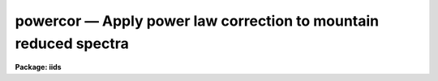 powercor — Apply power law correction to mountain reduced spectra
=================================================================

**Package: iids**

.. raw:: html

  <BODY>
  <TABLE WIDTH="100%" BORDER=0><TR>
  <TD ALIGN=LEFT><FONT SIZE=4>
  <B>powercor (Oct86)</B></FONT></TD>
  <TD ALIGN=CENTER><FONT SIZE=4>
  <B>noao.imred.iids/noao.imred.irs</B>
  </FONT></TD>
  <TD ALIGN=RIGHT><FONT SIZE=4>
  <B>powercor (Oct86)</B></FONT></TD>
  </TR></TABLE><P>
  <TITLE>powercor</TITLE>
  <UL>
  </UL>
  <H2><A NAME="s_name">NAME</A></H2>
  <! BeginSection: 'NAME'>
  <UL>
  powercor -- Apply power law correction to mountain reduced spectra
  </UL>
  <! EndSection:   'NAME'>
  <H2><A NAME="s_usage">USAGE</A></H2>
  <! BeginSection: 'USAGE'>
  <UL>
  powercor input records
  </UL>
  <! EndSection:   'USAGE'>
  <H2><A NAME="s_parameters">PARAMETERS</A></H2>
  <! BeginSection: 'PARAMETERS'>
  <UL>
  <DL>
  <DT><B><A NAME="l_input">input</A></B></DT>
  <! Sec='PARAMETERS' Level=0 Label='input' Line='input'>
  <DD>The root file name of the input spectra.
  </DD>
  </DL>
  <DL>
  <DT><B><A NAME="l_records">records</A></B></DT>
  <! Sec='PARAMETERS' Level=0 Label='records' Line='records'>
  <DD>The range of spectra.
  The names of the spectra will be formed by appending the range
  elements to the input root name.
  </DD>
  </DL>
  <DL>
  <DT><B><A NAME="l_output">output</A></B></DT>
  <! Sec='PARAMETERS' Level=0 Label='output' Line='output'>
  <DD>This is the root file name for the corrected spectra.
  </DD>
  </DL>
  <DL>
  <DT><B><A NAME="l_start_rec">start_rec = 1</A></B></DT>
  <! Sec='PARAMETERS' Level=0 Label='start_rec' Line='start_rec = 1'>
  <DD>The starting record number to be appended to the root name of the
  created spectra.
  </DD>
  </DL>
  <DL>
  <DT><B><A NAME="l_power">power = )iids.power</A></B></DT>
  <! Sec='PARAMETERS' Level=0 Label='power' Line='power = )iids.power'>
  <DD>The power law coefficient.
  </DD>
  </DL>
  </UL>
  <! EndSection:   'PARAMETERS'>
  <H2><A NAME="s_description">DESCRIPTION</A></H2>
  <! BeginSection: 'DESCRIPTION'>
  <UL>
  A power law correction to the IIDS count rates is applied to the input
  spectra.  The mountain reduction software applies a coincidence correction
  to the observed IIDS count rates but does not correct for a nonlinear effect
  in the image tube chain.  This second correction takes the form of a
  power law
  <P>
  	C(out) = C(in) ** power
  <P>
  where C(in) is the input, coincidence corrected, count rate and C(out)
  is the corrected count rate.  The power is a parameter of the task
  which defaults to the <B>iids</B> package parameter set to the appropriate
  value for the IIDS.  The exposure time, in seconds, is a required
  image header parameter (keyword = EXPOSURE) used to convert the
  total counts to count rates.
  <P>
  Note that if the original raw spectra are being reduced then the either
  <B>coincor</B> or <B>powercor</B> may be used to apply both the coincidence
  correction and the power law correction at the same time.  In other words,
  the tasks apply the coincidence correction if the coincidence flag (CO-FLAG) is
  -1 (uncorrected) and the power law correction alone if the flag is zero
  (coincidence corrected only).  The flag is 1 when both the coincidence and
  nonlinear correction have been applied.
  <P>
  This task is a script calling <B>coincor</B> with <I>ccmode</I> = "<TT>iids</TT>".
  </UL>
  <! EndSection:   'DESCRIPTION'>
  <H2><A NAME="s_examples">EXAMPLES</A></H2>
  <! BeginSection: 'EXAMPLES'>
  <UL>
  The following example corrects a series of IIDS spectra:
  <P>
  	cl&gt; powercor nite1 1-250 output=nite1cc start_rec=1
  </UL>
  <! EndSection:   'EXAMPLES'>
  <H2><A NAME="s_see_also">SEE ALSO</A></H2>
  <! BeginSection: 'SEE ALSO'>
  <UL>
  coincor
  </UL>
  <! EndSection:    'SEE ALSO'>
  
  <! Contents: 'NAME' 'USAGE' 'PARAMETERS' 'DESCRIPTION' 'EXAMPLES' 'SEE ALSO'  >
  
  </BODY>
  </HTML>